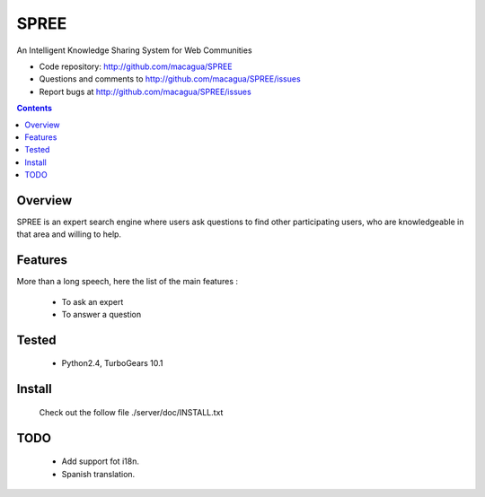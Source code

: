 =====
SPREE
=====

An Intelligent Knowledge Sharing System for Web Communities

- Code repository: http://github.com/macagua/SPREE
- Questions and comments to http://github.com/macagua/SPREE/issues
- Report bugs at http://github.com/macagua/SPREE/issues


.. contents::

Overview
========

SPREE is an expert search engine where users ask questions to find other participating users, who are knowledgeable in that area and willing to help.


Features
========

More than a long speech, here the list of the main features :

  * To ask an expert
  * To answer a question

Tested 
======

  * Python2.4, TurboGears 10.1

Install
=======

  Check out the follow file ./server/doc/INSTALL.txt

TODO
====

  * Add support fot i18n.
  * Spanish translation.
